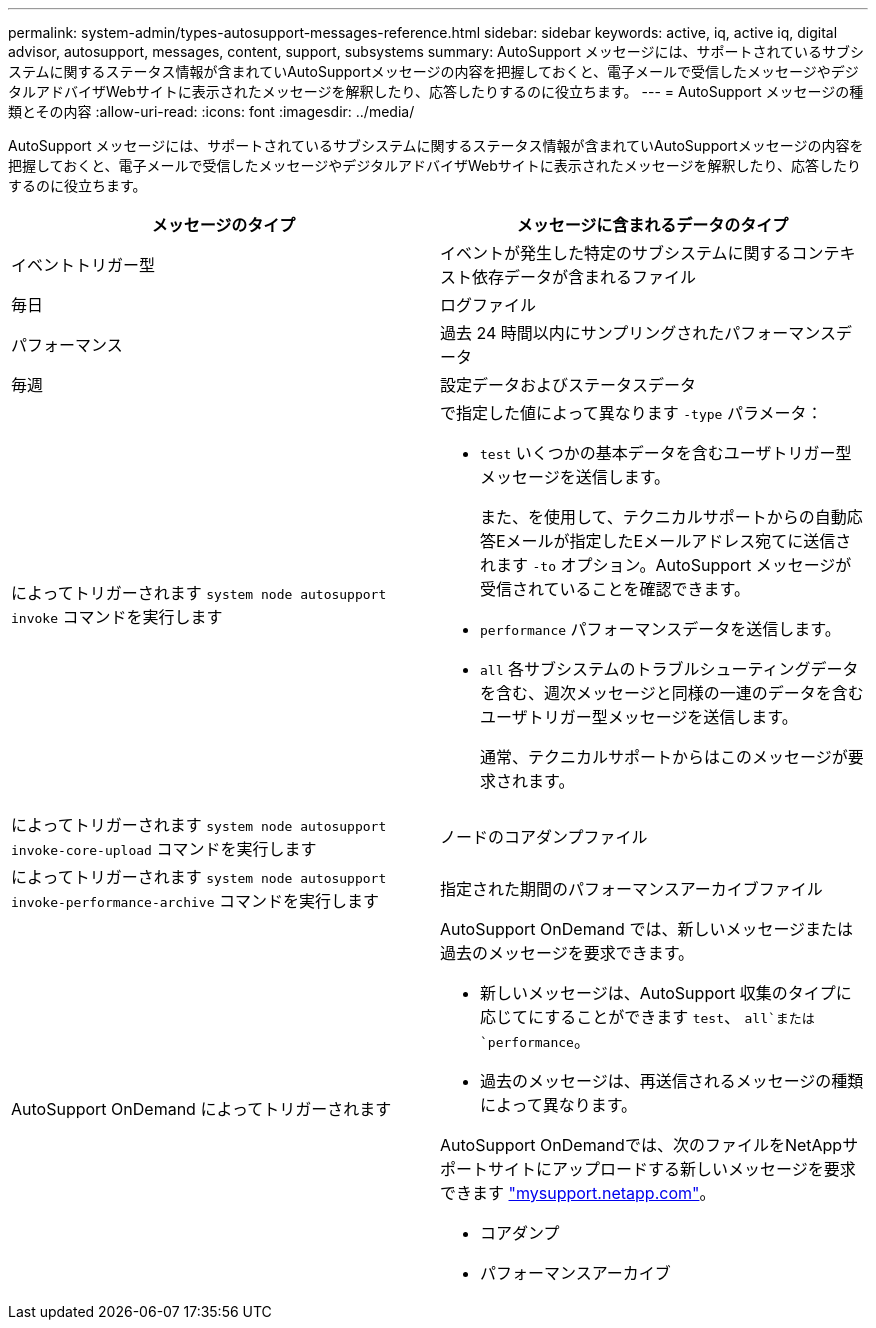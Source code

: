 ---
permalink: system-admin/types-autosupport-messages-reference.html 
sidebar: sidebar 
keywords: active, iq, active iq, digital advisor, autosupport, messages, content, support, subsystems 
summary: AutoSupport メッセージには、サポートされているサブシステムに関するステータス情報が含まれていAutoSupportメッセージの内容を把握しておくと、電子メールで受信したメッセージやデジタルアドバイザWebサイトに表示されたメッセージを解釈したり、応答したりするのに役立ちます。 
---
= AutoSupport メッセージの種類とその内容
:allow-uri-read: 
:icons: font
:imagesdir: ../media/


[role="lead"]
AutoSupport メッセージには、サポートされているサブシステムに関するステータス情報が含まれていAutoSupportメッセージの内容を把握しておくと、電子メールで受信したメッセージやデジタルアドバイザWebサイトに表示されたメッセージを解釈したり、応答したりするのに役立ちます。

|===
| メッセージのタイプ | メッセージに含まれるデータのタイプ 


 a| 
イベントトリガー型
 a| 
イベントが発生した特定のサブシステムに関するコンテキスト依存データが含まれるファイル



 a| 
毎日
 a| 
ログファイル



 a| 
パフォーマンス
 a| 
過去 24 時間以内にサンプリングされたパフォーマンスデータ



 a| 
毎週
 a| 
設定データおよびステータスデータ



 a| 
によってトリガーされます `system node autosupport invoke` コマンドを実行します
 a| 
で指定した値によって異なります `-type` パラメータ：

* `test` いくつかの基本データを含むユーザトリガー型メッセージを送信します。
+
また、を使用して、テクニカルサポートからの自動応答Eメールが指定したEメールアドレス宛てに送信されます `-to` オプション。AutoSupport メッセージが受信されていることを確認できます。

* `performance` パフォーマンスデータを送信します。
* `all` 各サブシステムのトラブルシューティングデータを含む、週次メッセージと同様の一連のデータを含むユーザトリガー型メッセージを送信します。
+
通常、テクニカルサポートからはこのメッセージが要求されます。





 a| 
によってトリガーされます `system node autosupport invoke-core-upload` コマンドを実行します
 a| 
ノードのコアダンプファイル



 a| 
によってトリガーされます `system node autosupport invoke-performance-archive` コマンドを実行します
 a| 
指定された期間のパフォーマンスアーカイブファイル



 a| 
AutoSupport OnDemand によってトリガーされます
 a| 
AutoSupport OnDemand では、新しいメッセージまたは過去のメッセージを要求できます。

* 新しいメッセージは、AutoSupport 収集のタイプに応じてにすることができます `test`、 `all`または `performance`。
* 過去のメッセージは、再送信されるメッセージの種類によって異なります。


AutoSupport OnDemandでは、次のファイルをNetAppサポートサイトにアップロードする新しいメッセージを要求できます http://mysupport.netapp.com/["mysupport.netapp.com"^]。

* コアダンプ
* パフォーマンスアーカイブ


|===